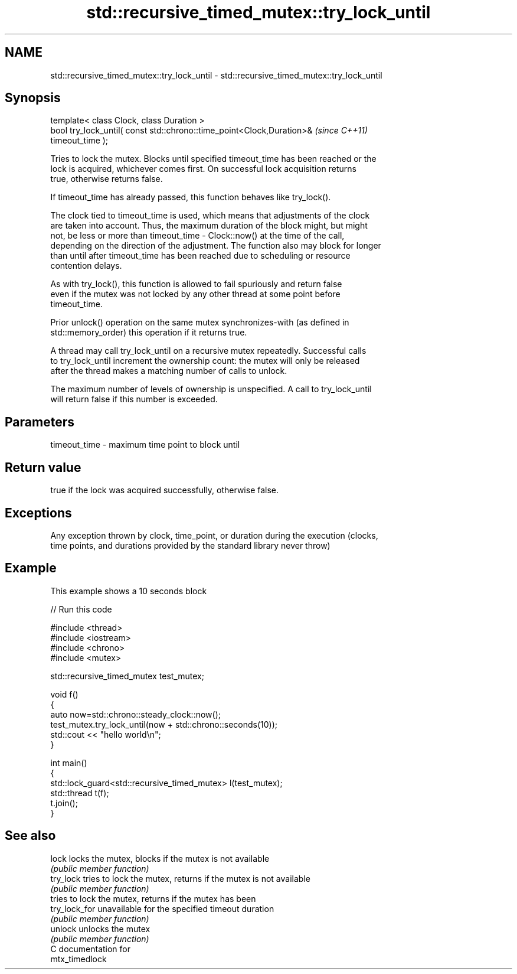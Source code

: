 .TH std::recursive_timed_mutex::try_lock_until 3 "2018.03.28" "http://cppreference.com" "C++ Standard Libary"
.SH NAME
std::recursive_timed_mutex::try_lock_until \- std::recursive_timed_mutex::try_lock_until

.SH Synopsis
   template< class Clock, class Duration >
   bool try_lock_until( const std::chrono::time_point<Clock,Duration>&    \fI(since C++11)\fP
   timeout_time );

   Tries to lock the mutex. Blocks until specified timeout_time has been reached or the
   lock is acquired, whichever comes first. On successful lock acquisition returns
   true, otherwise returns false.

   If timeout_time has already passed, this function behaves like try_lock().

   The clock tied to timeout_time is used, which means that adjustments of the clock
   are taken into account. Thus, the maximum duration of the block might, but might
   not, be less or more than timeout_time - Clock::now() at the time of the call,
   depending on the direction of the adjustment. The function also may block for longer
   than until after timeout_time has been reached due to scheduling or resource
   contention delays.

   As with try_lock(), this function is allowed to fail spuriously and return false
   even if the mutex was not locked by any other thread at some point before
   timeout_time.

   Prior unlock() operation on the same mutex synchronizes-with (as defined in
   std::memory_order) this operation if it returns true.

   A thread may call try_lock_until on a recursive mutex repeatedly. Successful calls
   to try_lock_until increment the ownership count: the mutex will only be released
   after the thread makes a matching number of calls to unlock.

   The maximum number of levels of ownership is unspecified. A call to try_lock_until
   will return false if this number is exceeded.

.SH Parameters

   timeout_time - maximum time point to block until

.SH Return value

   true if the lock was acquired successfully, otherwise false.

.SH Exceptions

   Any exception thrown by clock, time_point, or duration during the execution (clocks,
   time points, and durations provided by the standard library never throw)

.SH Example

   This example shows a 10 seconds block

   
// Run this code

 #include <thread>
 #include <iostream>
 #include <chrono>
 #include <mutex>
  
 std::recursive_timed_mutex test_mutex;
  
 void f()
 {
     auto now=std::chrono::steady_clock::now();
     test_mutex.try_lock_until(now + std::chrono::seconds(10));
     std::cout << "hello world\\n";
 }
  
 int main()
 {
     std::lock_guard<std::recursive_timed_mutex> l(test_mutex);
     std::thread t(f);
     t.join();
 }

.SH See also

   lock         locks the mutex, blocks if the mutex is not available
                \fI(public member function)\fP 
   try_lock     tries to lock the mutex, returns if the mutex is not available
                \fI(public member function)\fP 
                tries to lock the mutex, returns if the mutex has been
   try_lock_for unavailable for the specified timeout duration
                \fI(public member function)\fP 
   unlock       unlocks the mutex
                \fI(public member function)\fP 
   C documentation for
   mtx_timedlock
